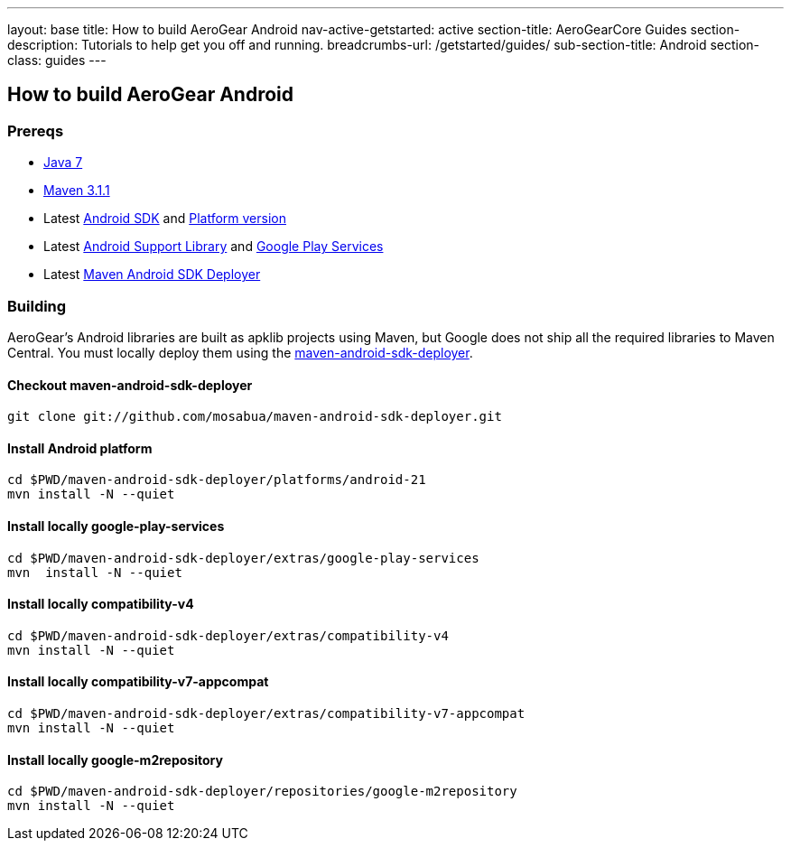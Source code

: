 ---
layout: base
title: How to build AeroGear Android
nav-active-getstarted: active
section-title: AeroGearCore Guides
section-description: Tutorials to help get you off and running.
breadcrumbs-url: /getstarted/guides/
sub-section-title: Android
section-class: guides
---

== How to build AeroGear Android

=== Prereqs

* link:http://www.oracle.com/technetwork/java/javase/downloads/index.html[Java 7]
* link:http://maven.apache.org/[Maven 3.1.1]
* Latest link:https://developer.android.com/sdk/index.html[Android SDK] and link:http://developer.android.com/tools/revisions/platforms.html[Platform version]
* Latest link:http://developer.android.com/tools/support-library/index.html[Android Support Library] and link:http://developer.android.com/google/play-services/index.html[Google Play Services]
* Latest link:https://github.com/mosabua/maven-android-sdk-deployer[Maven Android SDK Deployer]

=== Building

AeroGear's Android libraries are built as apklib projects using Maven, but Google does not ship all the required libraries to Maven Central. You must locally deploy them using the link:https://github.com/mosabua/maven-android-sdk-deployer[maven-android-sdk-deployer].

==== Checkout maven-android-sdk-deployer
```
git clone git://github.com/mosabua/maven-android-sdk-deployer.git
```

==== Install Android platform
```
cd $PWD/maven-android-sdk-deployer/platforms/android-21
mvn install -N --quiet
```

==== Install locally google-play-services
```
cd $PWD/maven-android-sdk-deployer/extras/google-play-services
mvn  install -N --quiet
```

==== Install locally compatibility-v4
```
cd $PWD/maven-android-sdk-deployer/extras/compatibility-v4
mvn install -N --quiet
```

==== Install locally compatibility-v7-appcompat
```
cd $PWD/maven-android-sdk-deployer/extras/compatibility-v7-appcompat
mvn install -N --quiet
```

==== Install locally google-m2repository
```
cd $PWD/maven-android-sdk-deployer/repositories/google-m2repository
mvn install -N --quiet
```

